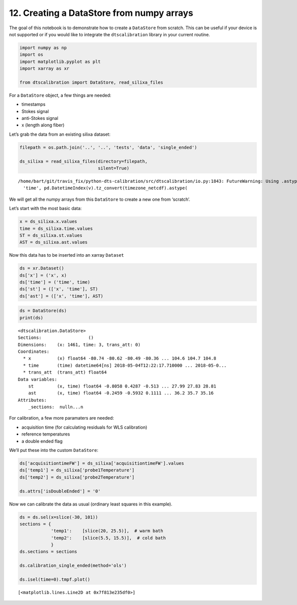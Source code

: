 12. Creating a DataStore from numpy arrays
==========================================

The goal of this notebook is to demonstrate how to create a
``DataStore`` from scratch. This can be useful if your device is not
supported or if you would like to integrate the ``dtscalibration``
library in your current routine.

.. code:: ipython3

    import numpy as np
    import os
    import matplotlib.pyplot as plt
    import xarray as xr
    
    from dtscalibration import DataStore, read_silixa_files

For a ``DataStore`` object, a few things are needed:

-  timestamps

-  Stokes signal

-  anti-Stokes signal

-  x (length along fiber)

Let’s grab the data from an existing silixa dataset:

.. code:: ipython3

    filepath = os.path.join('..', '..', 'tests', 'data', 'single_ended')
    
    ds_silixa = read_silixa_files(directory=filepath,
                                  silent=True)


.. parsed-literal::

    /home/bart/git/travis_fix/python-dts-calibration/src/dtscalibration/io.py:1843: FutureWarning: Using .astype to convert from timezone-aware dtype to timezone-naive dtype is deprecated and will raise in a future version.  Use obj.tz_localize(None) or obj.tz_convert('UTC').tz_localize(None) instead
      'time', pd.DatetimeIndex(v).tz_convert(timezone_netcdf).astype(


We will get all the numpy arrays from this ``DataStore`` to create a new
one from ‘scratch’.

Let’s start with the most basic data:

.. code:: ipython3

    x = ds_silixa.x.values
    time = ds_silixa.time.values
    ST = ds_silixa.st.values
    AST = ds_silixa.ast.values

Now this data has to be inserted into an xarray ``Dataset``

.. code:: ipython3

    ds = xr.Dataset()
    ds['x'] = ('x', x)
    ds['time'] = ('time', time)
    ds['st'] = (['x', 'time'], ST)
    ds['ast'] = (['x', 'time'], AST)

.. code:: ipython3

    ds = DataStore(ds)
    print(ds)


.. parsed-literal::

    <dtscalibration.DataStore>
    Sections:                  ()
    Dimensions:    (x: 1461, time: 3, trans_att: 0)
    Coordinates:
      * x          (x) float64 -80.74 -80.62 -80.49 -80.36 ... 104.6 104.7 104.8
      * time       (time) datetime64[ns] 2018-05-04T12:22:17.710000 ... 2018-05-0...
      * trans_att  (trans_att) float64 
    Data variables:
        st         (x, time) float64 -0.8058 0.4287 -0.513 ... 27.99 27.83 28.81
        ast        (x, time) float64 -0.2459 -0.5932 0.1111 ... 36.2 35.7 35.16
    Attributes:
        _sections:  null\n...\n


For calibration, a few more paramaters are needed:

-  acquisition time (for calculating residuals for WLS calibration)

-  reference temperatures

-  a double ended flag

We’ll put these into the custom ``DataStore``:

.. code:: ipython3

    ds['acquisitiontimeFW'] = ds_silixa['acquisitiontimeFW'].values
    ds['temp1'] = ds_silixa['probe1Temperature']
    ds['temp2'] = ds_silixa['probe2Temperature']
    
    ds.attrs['isDoubleEnded'] = '0'

Now we can calibrate the data as usual (ordinary least squares in this
example).

.. code:: ipython3

    ds = ds.sel(x=slice(-30, 101))
    sections = {
                'temp1':    [slice(20, 25.5)],  # warm bath
                'temp2':    [slice(5.5, 15.5)],  # cold bath
                }
    ds.sections = sections
    
    ds.calibration_single_ended(method='ols')
    
    ds.isel(time=0).tmpf.plot()




.. parsed-literal::

    [<matplotlib.lines.Line2D at 0x7f813e235df0>]


